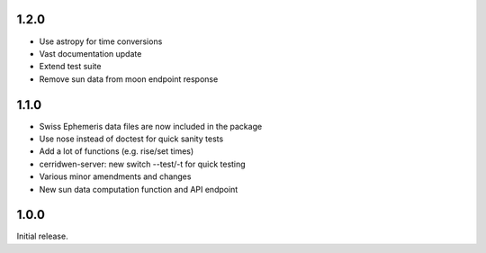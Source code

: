 1.2.0
=====

* Use astropy for time conversions

* Vast documentation update

* Extend test suite

* Remove sun data from moon endpoint response


1.1.0
=====

* Swiss Ephemeris data files are now included in the package

* Use nose instead of doctest for quick sanity tests

* Add a lot of functions (e.g. rise/set times)

* cerridwen-server: new switch --test/-t for quick testing

* Various minor amendments and changes

* New sun data computation function and API endpoint


1.0.0
=====

Initial release.
